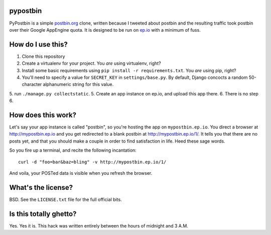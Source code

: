 pypostbin
=========

PyPostbin is a simple `postbin.org`_ clone, written because I tweeted about
postbin and the resulting traffic took postbin over their Google AppEngine
quota. It is designed to be run on `ep.io`_ with a minimum of fuss.

.. _`postbin.org`: http://postbin.org
.. _`ep.io`: http://ep.io

How do I use this?
==================

1. Clone this repository
2. Create a virtualenv for your project. You *are* using virtualenv, right?
3. Install some basic requirements using ``pip install -r requirements.txt``. You *are* using pip, right?
4. You'll need to specify a value for ``SECRET_KEY`` in ``settings/base.py``. By default, Django concocts a random 50-character alphanumeric string for this value.
5. run ``./manage.py collectstatic``.
5. Create an app instance on ep.io, and upload this app there.
6. There is no step 6.


How does this work?
===================

Let's say your app instance is called "postbin", so you're hosting the app on
``mypostbin.ep.io``. You direct a browser at http://mypostbin.ep.io and you get
redirected to a blank postbin at http://mypostbin.ep.io/1/. It tells you that
there are no posts yet, and that you should make a couple in order to find
satisfaction in life. Heed these sage words.

So you fire up a terminal, and recite the following incantation::

  curl -d "foo=bar&baz=bling" -v http://mypostbin.ep.io/1/

And voila, your POSTed data is visible when you refresh the browser.


What's the license?
===================

BSD. See the ``LICENSE.txt`` file for the full official bits.


Is this totally ghetto?
=======================

Yes. Yes it is. This hack was written entirely between the hours of midnight
and 3 A.M.

